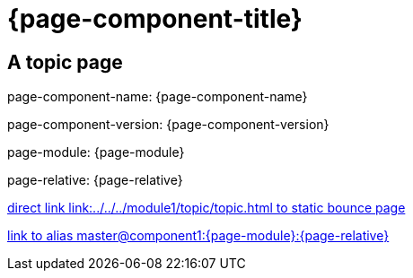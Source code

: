 = {page-component-title}
:page-aliases: master@{page-component-name}:{page-module}:{page-relative}

== A topic page

page-component-name: {page-component-name}

page-component-version: {page-component-version}

page-module: {page-module}

page-relative: {page-relative}

link:../../../module1/topic/topic.html[direct link link:../../../module1/topic/topic.html to static bounce page]

xref::master@component1:{page-module}:{page-relative}[link to alias master@component1:{page-module}:{page-relative}]
